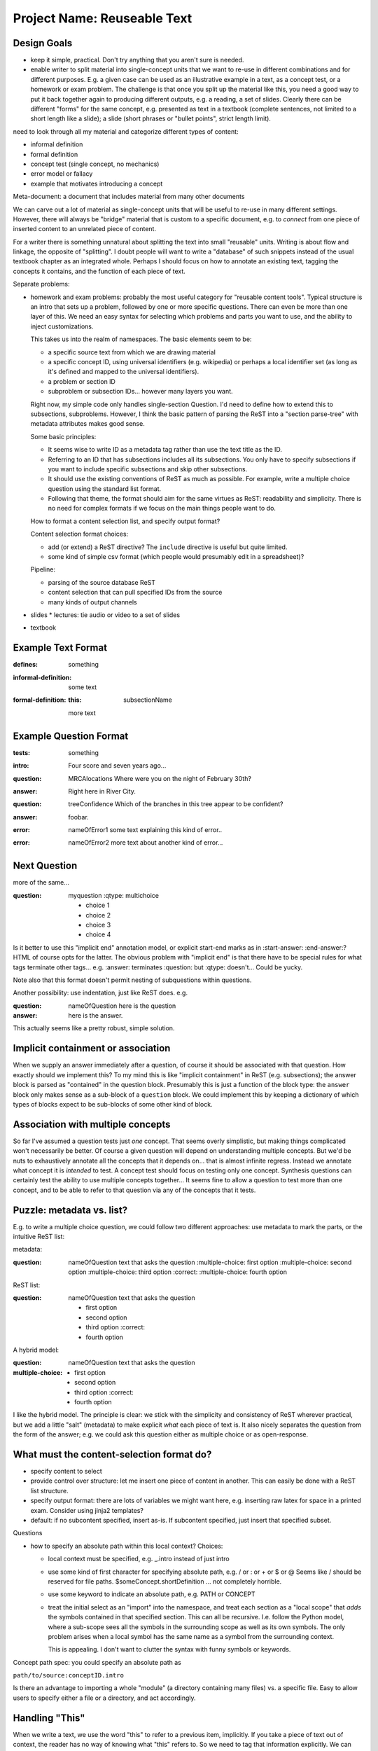 ############################
Project Name: Reuseable Text
############################

Design Goals
------------

* keep it simple, practical.  Don't try anything that you aren't
  sure is needed.
* enable writer to split material into single-concept units that
  we want to re-use in different combinations and for different
  purposes.  E.g. a given case can be used as an illustrative
  example in a text, as a concept test, or a homework or exam
  problem.  The challenge is that once you split up the material
  like this, you need a good way to put it back together again
  to producing different outputs, e.g. a reading, a set of
  slides.  Clearly there can be different "forms" for the same
  concept, e.g. presented as text in a textbook (complete sentences,
  not limited to a short length like a slide); a slide
  (short phrases or "bullet points", strict length limit).

need to look through all my material and
categorize different types of content:

* informal definition
* formal definition
* concept test (single concept, no mechanics)
* error model or fallacy
* example that motivates introducing a concept

Meta-document: a document that includes material from many other documents

We can carve out a lot of material as single-concept units
that will be useful to re-use in many different settings.
However, there will always be "bridge" material that is custom
to a specific document, e.g. to *connect* from one piece
of inserted content to an unrelated piece of content.

For a writer there is something unnatural about splitting the
text into small "reusable" units.  Writing is about flow and linkage,
the opposite of "splitting".  I doubt people will want to write
a "database" of such snippets instead of the usual textbook
chapter as an integrated whole.
Perhaps I should focus on how to annotate an existing text,
tagging the concepts it contains, and the function of each
piece of text.


Separate problems:

* homework and exam problems: probably the most useful category
  for "reusable content tools".  Typical structure is an intro
  that sets up a problem, followed by one or more specific
  questions.  There can even be more than one layer of this.
  We need an easy syntax for selecting which problems
  and parts you want to use, and the ability to inject
  customizations.

  This takes us into the realm of namespaces.  The basic elements
  seem to be:

  * a specific source text from which we are drawing material
  * a specific concept ID, using universal identifiers (e.g. wikipedia)
    or perhaps a local identifier set (as long as it's defined and mapped
    to the universal identifiers).
  * a problem or section ID
  * subproblem or subsection IDs... however many layers you want.

  Right now, my simple code only handles single-section Question.
  I'd need to define how to extend this to subsections, subproblems.
  However, I think the basic pattern of parsing the ReST into
  a "section parse-tree" with metadata attributes makes good sense.

  Some basic principles:

  * It seems wise to write ID as a metadata tag rather than use
    the text title as the ID.  
  * Referring to an ID that has subsections includes all its
    subsections.  You only have to specify subsections if you
    want to include specific subsections and skip other subsections.
  * It should use the existing conventions of ReST as much as possible.
    For example, write a multiple choice question using the standard
    list format.
  * Following that theme, the format should aim for the same
    virtues as ReST: readability and simplicity.  There is no
    need for complex formats if we focus on the main things people
    want to do.

  How to format a content selection list, and specify output format?

  Content selection format choices:

  * add (or extend) a ReST directive?  The ``include`` directive
    is useful but quite limited.
  * some kind of simple csv format (which people would presumably
    edit in a spreadsheet)?
  
  Pipeline:

  * parsing of the source database ReST
  * content selection that can pull specified IDs from the source
  * many kinds of output channels

* slides 
  * lectures: tie audio or video to a set of slides
* textbook

Example Text Format
-------------------

:defines: something

:informal-definition:
  some text

:formal-definition:
  :this: subsectionName
  more text


Example Question Format
-----------------------

:tests: something

:intro:
  Four score and seven years ago...

:question: MRCAlocations
  Where were you on the night of February 30th?

:answer:
  Right here in River City.

:question: treeConfidence
  Which of the branches in this tree appear to be confident?

  .. image:: sometree.png

:answer:
  foobar.

:error: nameOfError1
  some text explaining this kind of error..

:error: nameOfError2
  more text about another kind of error...


Next Question
-------------

more of the same...

:question: myquestion
  :qtype: multichoice

  * choice 1
  * choice 2
  * choice 3
  * choice 4


Is it better to use this "implicit end" annotation model, or explicit
start-end marks as in :start-answer: :end-answer:?
HTML of course opts for the latter.  The obvious problem with
"implicit end" is that there have to be special rules for what
tags terminate other tags...  e.g. :answer: terminates :question:
but :qtype: doesn't...  Could be yucky.

Note also that this format doesn't permit nesting of subquestions
within questions.

Another possibility: use indentation, just like ReST does.  e.g.

:question: nameOfQuestion
  here is the question

:answer:
  here is the answer.

This actually seems like a pretty robust, simple solution.

Implicit containment or association
-----------------------------------

When we supply an answer immediately after a question, of course
it should be associated with that question.  How exactly should we
implement this?  To my mind this is like "implicit containment"
in ReST (e.g. subsections); the answer block is parsed as "contained" in
the question block.  Presumably this is just a function of the
block type: the ``answer`` block only makes sense as a sub-block
of a ``question`` block.  We could implement this by keeping
a dictionary of which types of blocks expect to be sub-blocks of
some other kind of block.


Association with multiple concepts
----------------------------------

So far I've assumed a question tests just *one* concept.  That
seems overly simplistic, but making things complicated won't
necessarily be better.  Of course a given question will depend
on understanding multiple concepts.  But we'd be nuts to 
exhaustively annotate all the concepts that it depends on...
that is almost infinite regress.  Instead we annotate what
concept it is *intended* to test.  A concept test should focus
on testing only one concept.  Synthesis questions can certainly
test the ability to use multiple concepts together...
It seems fine to allow a question to test more than one
concept, and to be able to refer to that question via any
of the concepts that it tests.

Puzzle: metadata vs. list?
--------------------------

E.g. to write a multiple choice question, we could follow two
different approaches: use metadata to mark the parts, or the
intuitive ReST list:

metadata:

:question: nameOfQuestion
  text that asks the question
  :multiple-choice: first option
  :multiple-choice: second option
  :multiple-choice: third option :correct:
  :multiple-choice: fourth option

ReST list:

:question: nameOfQuestion
  text that asks the question

  * first option
  * second option
  * third option :correct:
  * fourth option

A hybrid model:

:question: nameOfQuestion
  text that asks the question
:multiple-choice:
  * first option
  * second option
  * third option :correct:
  * fourth option

I like the hybrid model.  The principle is clear: we stick with
the simplicity and consistency of ReST wherever practical, but
we add a little "salt" (metadata) to make explicit *what* each
piece of text is.  It also nicely separates the question from
the form of the answer; e.g. we could ask this question either
as multiple choice or as open-response.


What must the content-selection format do?
------------------------------------------

* specify content to select
* provide control over structure: let me insert one piece of
  content in another.  This can easily be done with a ReST list structure.
* specify output format: there are lots of variables we might
  want here, e.g. inserting raw latex for space in a printed exam.
  Consider using jinja2 templates?

* default: if no subcontent specified, insert as-is.  If subcontent 
  specified, just insert that specified subset.


.. select:: path/to/source

   * conceptID.nameOfQuestion
     :format:
       #. **{{- title -}}**

     * intro
     * INSERT Whatever other text I want, right in the middle...
     * firstPart
       :vspace: 6cm
     * secondPart

Questions

* how to specify an absolute path within this local context?
  Choices:

  * local context must be specified, e.g. _.intro instead of just intro
  * use some kind of first character for specifying absolute path, 
    e.g. / or : or + or $ or @
    Seems like / should be reserved for file paths.
    $someConcept.shortDefinition ... not completely horrible.
  * use some keyword to indicate an absolute path, e.g. PATH or CONCEPT
  * treat the initial select as an "import" into the namespace,
    and treat each section as a "local scope" that *adds* the
    symbols contained in that specified section.
    This can all be recursive.  I.e. follow the Python model, where
    a sub-scope sees all the symbols in the surrounding scope
    as well as its own symbols.  The only problem arises when
    a local symbol has the same name as a symbol from the surrounding
    context.

    This is appealing.  I don't want to clutter the 
    syntax with funny symbols or keywords.

Concept path spec:  you could specify an absolute path as

``path/to/source:conceptID.intro``

Is there an advantage to importing a whole "module" (a directory
containing many files) vs. a specific file.  Easy to allow
users to specify either a file or a directory, and act 
accordingly.

Handling "This"
---------------

When we write a text, we use the word "this" to refer to
a previous item, implicitly.  If you take a piece of text out
of context, the reader has no way of knowing what "this" refers
to.  So we need to tag that information explicitly.  We can
adopt the following rule:

* by default, "this" is assumed to refer to (something in) the
  previous subsection.
* to override that default, you must provide a :this: tag giving
  the identifier it refers to.  It could be a concept ID,
  subsection identifier, equation label, figure, etc.


Principles
----------

* the goal is to annotate normal textbook writing rather than force
  people to rewrite existing text or learn a completely different
  way of writing.
* the method is to follow ReStructured Text's simple patterns,
  e.g. indentation to indicate subsections, while making the
  implicit structure of the text *explicit* through metadata tags.
  In particular:

  * metadata values in the usual ReST way,
    e.g. as used in directive parameters.
  * metadata blocks: an indented block of content under a metadata
    header.  This is clearer and more general than trying to make
    every block a ReST section.  Since the metadata structure is
    mostly flat, deep nesting is unlikely, so indentation will not
    be unduly irksome.
* make concepts and connections explicit by inserting metadata, as
  I worked out in my original annotation proposal last fall.
  More features such as :this: can be added as needed.
* create a convenient namespace for selecting content, consisting of
  *module path*; *concept ID*; *block ID*.

  * module path: a convenient way of selecting a content source,
    typically somebody's textbook.
  * concept ID: a flat, universal namespace (i.e. Wikipedia), or 
    if desired a local namespace defined by a content source
    (ideally with a mapping to the universal namespace).
  * block ID: each block should have an identifier (name that is
    unique within its containing block) so we can easily refer to it.


What to work on first
---------------------

* slides: probably the easiest category, because slides are natural
  "units" already.  All we need to do is annotate them appropriately
  for easy selection.
* questions & answers: a bit more challenging, since we want to 
  produce many different output formats (homework, exams, slides,
  csv etc.), and we often need to splice various bits and pieces
  together.
* textbook: more challenging, because we are dissecting a complex
  flow of text in component parts that can be reused.  This will
  take more thought and work to make a usable system.


The Tool Components
-------------------

* content parser: need a tool that reads ReST with metadata,
  and returns a "parse tree" and index of the namespace.

  * basic parse tree split into sections, with subsections within
    sections.  If a section has no subsections, then its contents
    simply stored in ``text`` attribute.  Any subsections are
    appended as its ``list`` (which can be empty).
  * metadata blocks operate in exactly the same manner, except
    that some blocks implicitly "bind" within the previous block
    e.g. :answer: block binds within preceeding :question: block.
  * named blocks get registered in a dictionary on the containing
    block.  We can also have an attribute named for the subblock
    type e.g. ``questions``, which would be a dictionary of 
    questions within that block.
  * regular metadata values just get stored as attributes on
    the block they're in.  
  * block types: we can define many different types of blocks,
    e.g. multiple choice question could interpret list items as
    the multiple choice answers.
  * such block parsing is an *extension*: the raw text of the block
    is always available as attribute ``text``, but the block parser
    can add extra attributes that any output formatter can use if desired.





    
